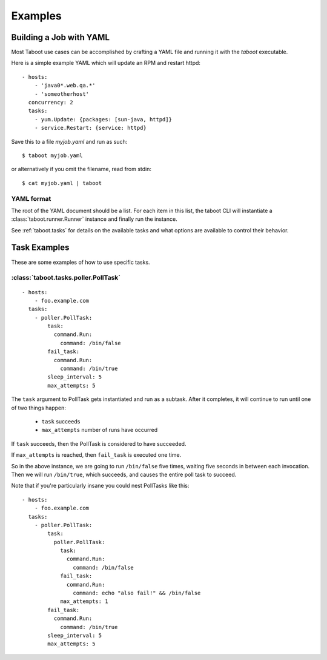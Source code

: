 Examples
========

Building a Job with YAML
------------------------

Most Taboot use cases can be accomplished by crafting a YAML file and
running it with the `taboot` executable.

Here is a simple example YAML which will update an RPM and restart
httpd::

    - hosts:
        - 'java0*.web.qa.*'
        - 'someotherhost'
      concurrency: 2
      tasks:
        - yum.Update: {packages: [sun-java, httpd]}
        - service.Restart: {service: httpd}

Save this to a file `myjob.yaml` and run as such::

  $ taboot myjob.yaml

or alternatively if you omit the filename, read from stdin::

  $ cat myjob.yaml | taboot

.. seealso::
   
   :doc:`YAMLScripts`
       Complete documentation of the YAML syntax `taboot` understands.

   :ref:`tasks`
       Documentation for each of the built-in tasks `taboot` provides.


YAML format
^^^^^^^^^^^

The root of the YAML document should be a list.  For each item in this
list, the taboot CLI will instantiate a :class:`taboot.runner.Runner`
instance and finally run the instance.

See :ref:`taboot.tasks` for details on the available tasks and what
options are available to control their behavior.

Task Examples
-------------

These are some examples of how to use specific tasks.

:class:`taboot.tasks.poller.PollTask`
^^^^^^^^^^^^^^^^^^^^^^^^^^^^^^^^^^^^^^^
::

    - hosts:
        - foo.example.com
      tasks:
        - poller.PollTask:
            task:
              command.Run:
                command: /bin/false
            fail_task:
              command.Run:
                command: /bin/true
            sleep_interval: 5
            max_attempts: 5

The ``task`` argument to PollTask gets instantiated and run as a
subtask.  After it completes, it will continue to run until one of two
things happen:

  - ``task`` succeeds
  - ``max_attempts`` number of runs have occurred

If ``task`` succeeds, then the PollTask is considered to have succeeded.

If ``max_attempts`` is reached, then ``fail_task`` is executed one time.

So in the above instance, we are going to run ``/bin/false`` five times,
waiting five seconds in between each invocation.  Then we will run
``/bin/true``, which succeeds, and causes the entire poll task to succeed.

Note that if you're particularly insane you could nest PollTasks like
this::

    - hosts:
        - foo.example.com
      tasks:
        - poller.PollTask:
            task:
              poller.PollTask:
                task:
                  command.Run:
                    command: /bin/false
                fail_task:
                  command.Run:
                    command: echo "also fail!" && /bin/false
                max_attempts: 1
            fail_task:
              command.Run:
                command: /bin/true
            sleep_interval: 5
            max_attempts: 5

